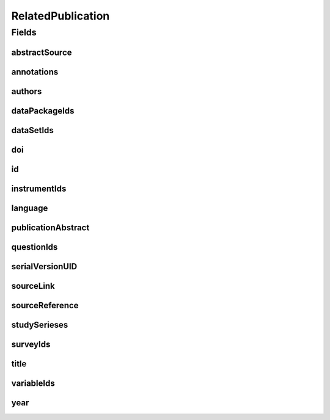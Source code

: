 .. java:import:: java.util List

.. java:import:: javax.validation.constraints NotEmpty

.. java:import:: javax.validation.constraints NotNull

.. java:import:: javax.validation.constraints Pattern

.. java:import:: javax.validation.constraints Size

.. java:import:: org.springframework.beans BeanUtils

.. java:import:: org.springframework.data.annotation Id

.. java:import:: org.springframework.data.mongodb.core.index Indexed

.. java:import:: org.springframework.data.mongodb.core.mapping Document

.. java:import:: eu.dzhw.fdz.metadatamanagement.common.domain AbstractRdcDomainObject

.. java:import:: eu.dzhw.fdz.metadatamanagement.common.domain I18nString

.. java:import:: eu.dzhw.fdz.metadatamanagement.common.domain.util Patterns

.. java:import:: eu.dzhw.fdz.metadatamanagement.common.domain.validation I18nStringSize

.. java:import:: eu.dzhw.fdz.metadatamanagement.common.domain.validation StringLengths

.. java:import:: eu.dzhw.fdz.metadatamanagement.common.domain.validation ValidIsoLanguage

.. java:import:: eu.dzhw.fdz.metadatamanagement.relatedpublicationmanagement.domain.validation DataSetExists

.. java:import:: eu.dzhw.fdz.metadatamanagement.relatedpublicationmanagement.domain.validation InstrumentExists

.. java:import:: eu.dzhw.fdz.metadatamanagement.relatedpublicationmanagement.domain.validation QuestionExists

.. java:import:: eu.dzhw.fdz.metadatamanagement.relatedpublicationmanagement.domain.validation DataPackageExists

.. java:import:: eu.dzhw.fdz.metadatamanagement.relatedpublicationmanagement.domain.validation StudySeriesExists

.. java:import:: eu.dzhw.fdz.metadatamanagement.relatedpublicationmanagement.domain.validation SurveyExists

.. java:import:: eu.dzhw.fdz.metadatamanagement.relatedpublicationmanagement.domain.validation ValidPublicationYear

.. java:import:: eu.dzhw.fdz.metadatamanagement.relatedpublicationmanagement.domain.validation ValidRelatedPublicationId

.. java:import:: eu.dzhw.fdz.metadatamanagement.relatedpublicationmanagement.domain.validation ValidUrl

.. java:import:: eu.dzhw.fdz.metadatamanagement.relatedpublicationmanagement.domain.validation VariableExists

.. java:import:: lombok AllArgsConstructor

.. java:import:: lombok Builder

.. java:import:: lombok Data

.. java:import:: lombok EqualsAndHashCode

.. java:import:: lombok NoArgsConstructor

.. java:import:: lombok ToString

RelatedPublication
==================

.. java:package:: eu.dzhw.fdz.metadatamanagement.relatedpublicationmanagement.domain
   :noindex:

.. java:type:: @Document @ValidPublicationYear @ValidRelatedPublicationId @EqualsAndHashCode @ToString @NoArgsConstructor @Data @AllArgsConstructor @Builder public class RelatedPublication extends AbstractRdcDomainObject

   Domain Object for the Related Publications.

   :author: Daniel Katzberg

Fields
------
abstractSource
^^^^^^^^^^^^^^

.. java:field:: @I18nStringSize private I18nString abstractSource
   :outertype: RelatedPublication

annotations
^^^^^^^^^^^

.. java:field:: @I18nStringSize private I18nString annotations
   :outertype: RelatedPublication

   Arbitrary additional text for this publication. Markdown is supported. Must not contain more than 2048 characters.

authors
^^^^^^^

.. java:field:: @Size @NotEmpty private String authors
   :outertype: RelatedPublication

dataPackageIds
^^^^^^^^^^^^^^

.. java:field:: @Indexed private List<String> dataPackageIds
   :outertype: RelatedPublication

dataSetIds
^^^^^^^^^^

.. java:field:: @Indexed private List<String> dataSetIds
   :outertype: RelatedPublication

doi
^^^

.. java:field:: @Size private String doi
   :outertype: RelatedPublication

id
^^

.. java:field:: @Id @NotEmpty @Size @Pattern private String id
   :outertype: RelatedPublication

instrumentIds
^^^^^^^^^^^^^

.. java:field:: @Indexed private List<String> instrumentIds
   :outertype: RelatedPublication

language
^^^^^^^^

.. java:field:: @NotNull @ValidIsoLanguage private String language
   :outertype: RelatedPublication

publicationAbstract
^^^^^^^^^^^^^^^^^^^

.. java:field:: @Size private String publicationAbstract
   :outertype: RelatedPublication

questionIds
^^^^^^^^^^^

.. java:field:: @Indexed private List<String> questionIds
   :outertype: RelatedPublication

serialVersionUID
^^^^^^^^^^^^^^^^

.. java:field:: private static final long serialVersionUID
   :outertype: RelatedPublication

sourceLink
^^^^^^^^^^

.. java:field:: @ValidUrl private String sourceLink
   :outertype: RelatedPublication

sourceReference
^^^^^^^^^^^^^^^

.. java:field:: @NotEmpty @Size private String sourceReference
   :outertype: RelatedPublication

studySerieses
^^^^^^^^^^^^^

.. java:field:: @Indexed private List<I18nString> studySerieses
   :outertype: RelatedPublication

surveyIds
^^^^^^^^^

.. java:field:: @Indexed private List<String> surveyIds
   :outertype: RelatedPublication

title
^^^^^

.. java:field:: @Size @NotEmpty private String title
   :outertype: RelatedPublication

variableIds
^^^^^^^^^^^

.. java:field:: @Indexed private List<String> variableIds
   :outertype: RelatedPublication

year
^^^^

.. java:field:: @NotNull private Integer year
   :outertype: RelatedPublication

